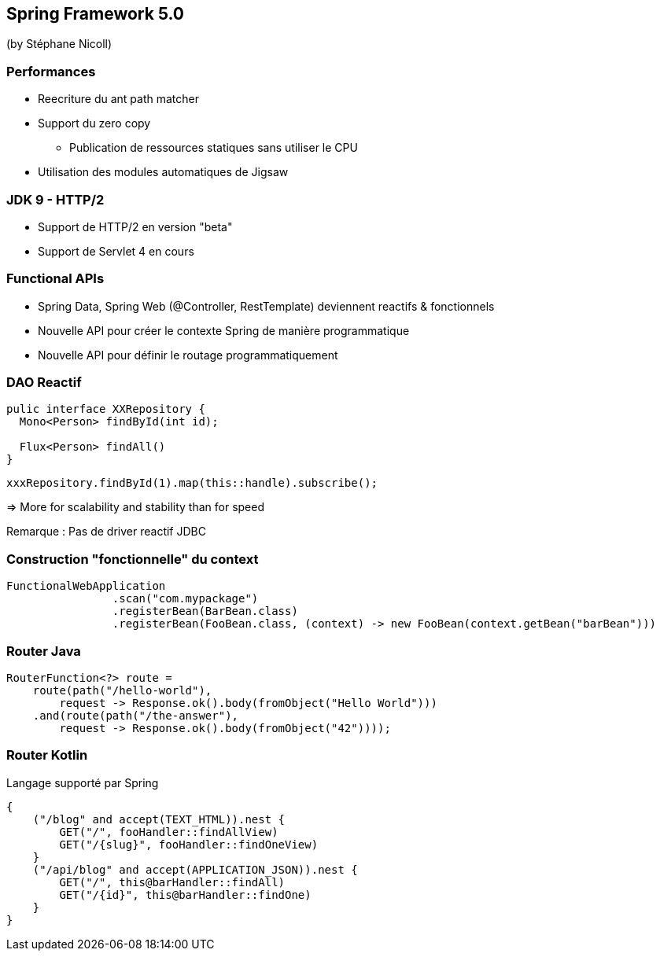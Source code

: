 == Spring Framework 5.0
(by Stéphane Nicoll)

=== Performances

* Reecriture du ant path matcher
* Support du zero copy
** Publication de ressources statiques sans utiliser le CPU
* Utilisation des modules automatiques de Jigsaw

=== JDK 9 - HTTP/2

* Support de HTTP/2 en version "beta"
* Support de Servlet 4 en cours

=== Functional APIs

* Spring Data, Spring Web (@Controller, RestTemplate) deviennent reactifs & fonctionnels
* Nouvelle API pour créer le contexte Spring de manière programmatique
* Nouvelle API pour définir le routage programmatiquement

=== DAO Reactif


[source,java]
----
pulic interface XXRepository {
  Mono<Person> findById(int id);

  Flux<Person> findAll()
}
----

[source,java]
----
xxxRepository.findById(1).map(this::handle).subscribe();
----

=> More for scalability and stability than for speed

Remarque : Pas de driver reactif JDBC

=== Construction "fonctionnelle" du context

[source,java]
----
FunctionalWebApplication
		.scan("com.mypackage")
		.registerBean(BarBean.class)
		.registerBean(FooBean.class, (context) -> new FooBean(context.getBean("barBean")))
----

=== Router Java

[source,kotlin]
----

RouterFunction<?> route =
    route(path("/hello-world"),
        request -> Response.ok().body(fromObject("Hello World")))
    .and(route(path("/the-answer"),
        request -> Response.ok().body(fromObject("42"))));
----

=== Router Kotlin

Langage supporté par Spring 

[source,kotlin]
----
{
    ("/blog" and accept(TEXT_HTML)).nest {
        GET("/", fooHandler::findAllView)
        GET("/{slug}", fooHandler::findOneView)
    }
    ("/api/blog" and accept(APPLICATION_JSON)).nest {
        GET("/", this@barHandler::findAll)
        GET("/{id}", this@barHandler::findOne)
    }
}
----